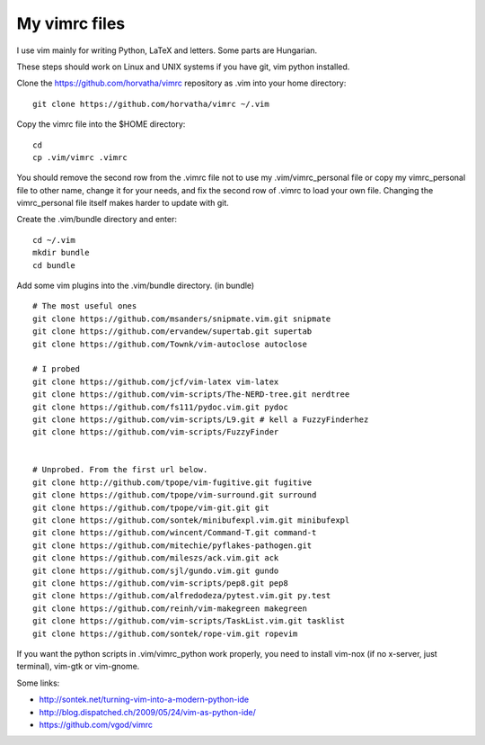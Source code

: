 My vimrc files
===============

I use vim mainly for writing Python, LaTeX and letters.
Some parts are Hungarian.

These steps should work on Linux and UNIX systems if you have git, vim
python installed.

Clone the https://github.com/horvatha/vimrc repository as .vim into
your home directory::

  git clone https://github.com/horvatha/vimrc ~/.vim

Copy the vimrc file into the $HOME directory::

  cd
  cp .vim/vimrc .vimrc

You should remove the second row from the .vimrc file not to use my
.vim/vimrc_personal file or copy my vimrc_personal file to other name,
change it for your needs, and fix the second row of .vimrc to load your
own file.  Changing the vimrc_personal file itself makes harder to
update with git.

Create the .vim/bundle directory and enter::

  cd ~/.vim
  mkdir bundle
  cd bundle

Add some vim plugins into the .vim/bundle directory. 
(in bundle)
::

  # The most useful ones
  git clone https://github.com/msanders/snipmate.vim.git snipmate
  git clone https://github.com/ervandew/supertab.git supertab
  git clone https://github.com/Townk/vim-autoclose autoclose

  # I probed
  git clone https://github.com/jcf/vim-latex vim-latex
  git clone https://github.com/vim-scripts/The-NERD-tree.git nerdtree
  git clone https://github.com/fs111/pydoc.vim.git pydoc
  git clone https://github.com/vim-scripts/L9.git # kell a FuzzyFinderhez
  git clone https://github.com/vim-scripts/FuzzyFinder


  # Unprobed. From the first url below.
  git clone http://github.com/tpope/vim-fugitive.git fugitive
  git clone https://github.com/tpope/vim-surround.git surround
  git clone https://github.com/tpope/vim-git.git git
  git clone https://github.com/sontek/minibufexpl.vim.git minibufexpl
  git clone https://github.com/wincent/Command-T.git command-t
  git clone https://github.com/mitechie/pyflakes-pathogen.git
  git clone https://github.com/mileszs/ack.vim.git ack
  git clone https://github.com/sjl/gundo.vim.git gundo
  git clone https://github.com/vim-scripts/pep8.git pep8
  git clone https://github.com/alfredodeza/pytest.vim.git py.test
  git clone https://github.com/reinh/vim-makegreen makegreen
  git clone https://github.com/vim-scripts/TaskList.vim.git tasklist
  git clone https://github.com/sontek/rope-vim.git ropevim


If you want the python scripts in .vim/vimrc_python work properly, you
need to install vim-nox (if no x-server, just terminal), vim-gtk or
vim-gnome.

Some links:

* http://sontek.net/turning-vim-into-a-modern-python-ide
* http://blog.dispatched.ch/2009/05/24/vim-as-python-ide/
* https://github.com/vgod/vimrc

